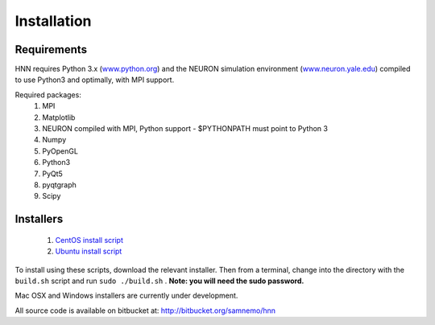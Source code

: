 Installation
=======================================

Requirements
------------

HNN requires Python 3.x (`<www.python.org>`_) and the NEURON simulation environment (`<www.neuron.yale.edu>`_)
compiled to use Python3 and optimally, with MPI support. 

Required packages:
 #. MPI
 #. Matplotlib
 #. NEURON compiled with MPI, Python support - $PYTHONPATH must point to Python 3
 #. Numpy
 #. PyOpenGL
 #. Python3
 #. PyQt5
 #. pyqtgraph
 #. Scipy


Installers
----------

 #. `CentOS install script <https://bitbucket.org/samnemo/hnn/src/70f8db5fc7310a811378920d61954d0277abe8c8/installer/centos/build.sh?at=master>`_
 #. `Ubuntu install script <https://bitbucket.org/samnemo/hnn/src/70f8db5fc7310a811378920d61954d0277abe8c8/installer/ubuntu/build.sh?at=master>`_

To install using these scripts, download the relevant installer. Then from
a terminal, change into the directory with the ``build.sh`` script and run 
``sudo ./build.sh`` . **Note: you will need the sudo password.**

Mac OSX and Windows installers are currently under development.

All source code is available on bitbucket at: http://bitbucket.org/samnemo/hnn

